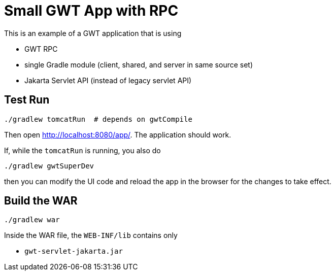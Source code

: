 = Small GWT App with RPC

This is an example of a GWT application that is using

 * GWT RPC
 * single Gradle module (client, shared, and server in same source set)
 * Jakarta Servlet API (instead of legacy servlet API)

== Test Run

  ./gradlew tomcatRun  # depends on gwtCompile

Then open http://localhost:8080/app/. The application should work.

If, while the `tomcatRun` is running, you also do

  ./gradlew gwtSuperDev

then you can modify the UI code and reload the app in the browser
for the changes to take effect.

== Build the WAR

  ./gradlew war

Inside the WAR file, the `WEB-INF/lib` contains only

 * `gwt-servlet-jakarta.jar`
